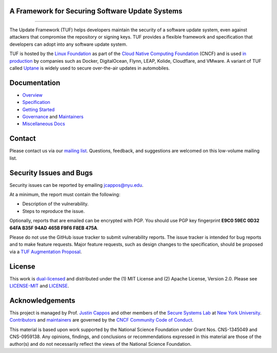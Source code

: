 A Framework for Securing Software Update Systems
------------------------------------------------

.. image:: https://travis-ci.org/theupdateframework/tuf.svg?branch=develop
   :target: https://travis-ci.org/theupdateframework/tuf
   :alt: Travis

.. image:: https://coveralls.io/repos/theupdateframework/tuf/badge.svg?branch=develop
   :target: https://coveralls.io/r/theupdateframework/tuf?branch=develop
   :alt: Coveralls

.. image:: https://pyup.io/repos/github/theupdateframework/tuf/shield.svg
   :target: https://pyup.io/repos/github/theupdateframework/tuf/
   :alt: pyup

.. image:: https://pyup.io/repos/github/theupdateframework/tuf/python-3-shield.svg
   :target: https://pyup.io/repos/github/theupdateframework/tuf/
   :alt: Python 3

.. image:: https://app.fossa.io/api/projects/git%2Bgithub.com%2Ftheupdateframework%2Ftuf.svg?type=shield
   :target: https://app.fossa.io/projects/git%2Bgithub.com%2Ftheupdateframework%2Ftuf?ref=badge_shield
   :alt: FOSSA

.. image:: https://bestpractices.coreinfrastructure.org/projects/1351/badge
   :target: https://bestpractices.coreinfrastructure.org/projects/1351
   :alt: CII

.. raw:: html

   <img
   src="https://github.com/theupdateframework/artwork/blob/master/tuf-logo-text.svg"
   height="200px">

---------------------------------------------------------------

The Update Framework (TUF) helps developers maintain the security of a software
update system, even against attackers that compromise the repository or signing
keys. TUF provides a flexible framework and specification that developers can
adopt into any software update system.

TUF is hosted by the `Linux Foundation <https://www.linuxfoundation.org/>`_ as
part of the `Cloud Native Computing Foundation <https://www.cncf.io/>`_ (CNCF)
and is used `in production <docs/ADOPTERS.md>`_ by companies such as Docker,
DigitalOcean, Flynn, LEAP, Kolide, Cloudflare, and VMware. A variant of TUF
called `Uptane <https://uptane.github.io/>`_ is widely used to secure
over-the-air updates in automobiles.


Documentation
-------------
* `Overview <docs/OVERVIEW.rst>`_
* `Specification <https://github.com/theupdateframework/specification/blob/master/tuf-spec.md>`_
* `Getting Started <docs/GETTING_STARTED.rst>`_
* `Governance <docs/GOVERNANCE.md>`_ and `Maintainers <docs/MAINTAINERS.txt>`_
* `Miscellaneous Docs <docs/>`_


Contact
-------
Please contact us via our `mailing list
<https://groups.google.com/forum/?fromgroups#!forum/theupdateframework>`_.
Questions, feedback, and suggestions are welcomed on this low-volume mailing
list.

Security Issues and Bugs
------------------------

Security issues can be reported by emailing jcappos@nyu.edu.

At a minimum, the report must contain the following:

* Description of the vulnerability.
* Steps to reproduce the issue.

Optionally, reports that are emailed can be encrypted with PGP.  You should use
PGP key fingerprint **E9C0 59EC 0D32 64FA B35F  94AD 465B F9F6 F8EB 475A**.

Please do not use the GitHub issue tracker to submit vulnerability reports.
The issue tracker is intended for bug reports and to make feature requests.
Major feature requests, such as design changes to the specification, should
be proposed via a `TUF Augmentation Proposal <docs/TAP.rst>`_.

License
-------

This work is `dual-licensed <https://en.wikipedia.org/wiki/Multi-licensing>`_
and distributed under the (1) MIT License and (2) Apache License, Version 2.0.
Please see `LICENSE-MIT <LICENSE-MIT>`_ and `LICENSE
<LICENSE>`_.


Acknowledgements
----------------

This project is managed by Prof. `Justin Cappos
<https://ssl.engineering.nyu.edu/personalpages/jcappos/>`_ and other members of
the `Secure Systems Lab <https://ssl.engineering.nyu.edu/>`_ at `New York
University <https://engineering.nyu.edu/>`_.  `Contributors
<https://github.com/theupdateframework/tuf/blob/develop/docs/AUTHORS.txt>`_ and
`maintainers
<https://github.com/theupdateframework/tuf/blob/develop/docs/MAINTAINERS.txt>`_
are governed by the `CNCF Community Code of Conduct
<https://github.com/cncf/foundation/blob/master/code-of-conduct.md>`_.

This material is based upon work supported by the National Science Foundation
under Grant Nos. CNS-1345049 and CNS-0959138. Any opinions, findings, and
conclusions or recommendations expressed in this material are those of the
author(s) and do not necessarily reflect the views of the National Science
Foundation.
